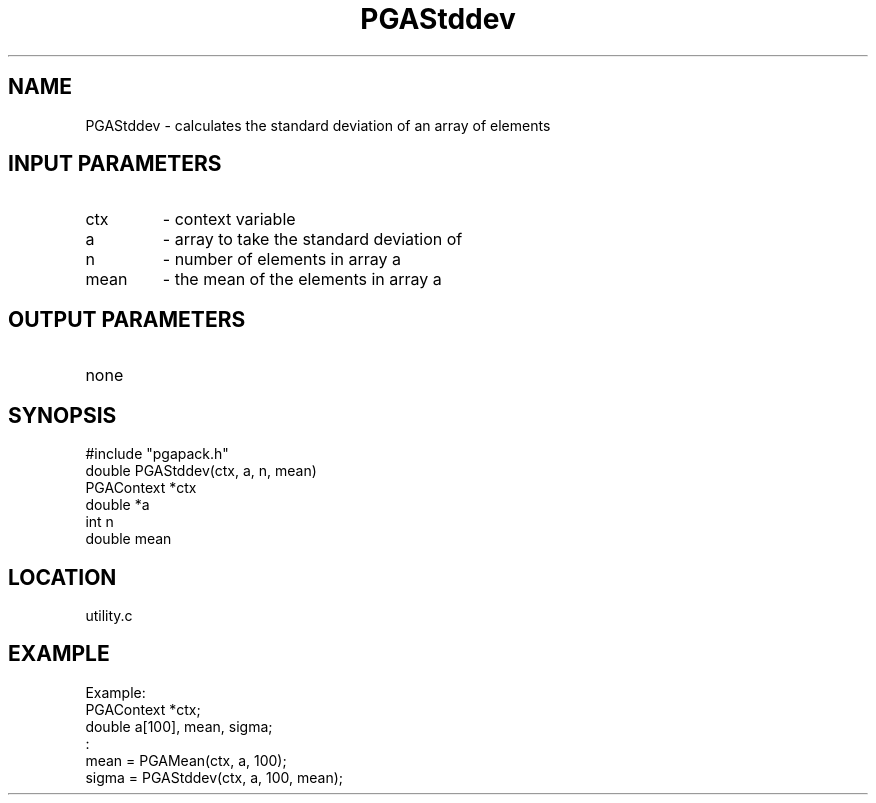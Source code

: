 .TH PGAStddev 3 "05/01/95" " " "PGAPack"
.SH NAME
PGAStddev \- calculates the standard deviation of an array of elements
.SH INPUT PARAMETERS
.PD 0
.TP
ctx
- context variable
.PD 0
.TP
a
- array to take the standard deviation of
.PD 0
.TP
n
- number of elements in array a
.PD 0
.TP
mean
- the mean of the elements in array a
.PD 1
.SH OUTPUT PARAMETERS
.PD 0
.TP
none

.PD 1
.SH SYNOPSIS
.nf
#include "pgapack.h"
double  PGAStddev(ctx, a, n, mean)
PGAContext *ctx
double *a
int n
double mean
.fi
.SH LOCATION
utility.c
.SH EXAMPLE
.nf
Example:
PGAContext *ctx;
double a[100], mean, sigma;
:
mean  = PGAMean(ctx, a, 100);
sigma = PGAStddev(ctx, a, 100, mean);

.fi
